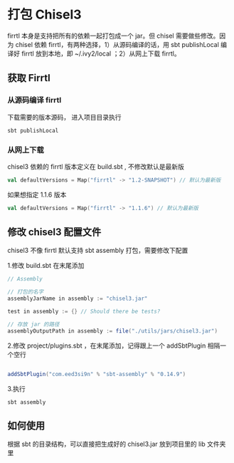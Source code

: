 * 打包 Chisel3
firrtl 本身是支持把所有的依赖一起打包成一个 jar。但 chisel 需要做些修改。因为 chisel 依赖 firrtl，有两种选择，1）从源码编译的话，用 sbt publishLocal 编译好 firrtl 放到本地，即 ~/.ivy2/local ；2）从网上下载 firrtl。

** 获取 Firrtl
*** 从源码编译 firrtl
下载需要的版本源码， 进入项目目录执行

#+BEGIN_SRC shell
sbt publishLocal
#+END_SRC

*** 从网上下载
chisel3 依赖的 firrtl 版本定义在 build.sbt , 不修改默认是最新版

#+BEGIN_SRC scala
val defaultVersions = Map("firrtl" -> "1.2-SNAPSHOT") // 默认为最新版
#+END_SRC

如果想指定 1.1.6 版本

#+BEGIN_SRC scala
val defaultVersions = Map("firrtl" -> "1.1.6") // 默认为最新版
#+END_SRC

** 修改 chisel3 配置文件

chisel3 不像 firrtl 默认支持 sbt assembly 打包，需要修改下配置

1.修改 build.sbt 在末尾添加
#+BEGIN_SRC scala
// Assembly

// 打包的名字
assemblyJarName in assembly := "chisel3.jar"

test in assembly := {} // Should there be tests?

// 存放 jar 的路径
assemblyOutputPath in assembly := file("./utils/jars/chisel3.jar")

#+END_SRC

2.修改 project/plugins.sbt ，在末尾添加，记得跟上一个 addSbtPlugin 相隔一个空行
#+BEGIN_SRC scala

addSbtPlugin("com.eed3si9n" % "sbt-assembly" % "0.14.9")
#+END_SRC

3.执行

#+BEGIN_SRC shell
sbt assembly
#+END_SRC

** 如何使用
根据 sbt 的目录结构，可以直接把生成好的 chisel3.jar 放到项目里的 lib 文件夹里
